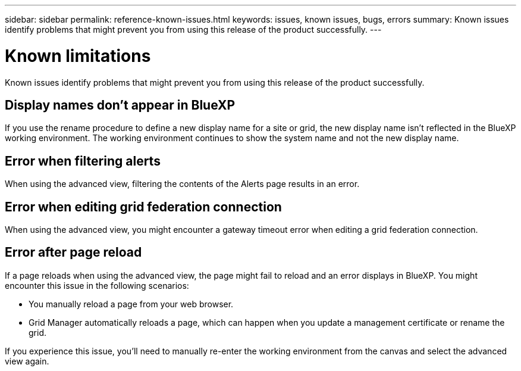 ---
sidebar: sidebar
permalink: reference-known-issues.html
keywords: issues, known issues, bugs, errors
summary: Known issues identify problems that might prevent you from using this release of the product successfully.
---

= Known limitations
:hardbreaks:
:nofooter:
:icons: font
:linkattrs:
:imagesdir: ./media/

[.lead]
Known issues identify problems that might prevent you from using this release of the product successfully.

== Display names don't appear in BlueXP

If you use the rename procedure to define a new display name for a site or grid, the new display name isn't reflected in the BlueXP working environment. The working environment continues to show the system name and not the new display name.

== Error when filtering alerts

When using the advanced view, filtering the contents of the Alerts page results in an error.

== Error when editing grid federation connection

When using the advanced view, you might encounter a gateway timeout error when editing a grid federation connection.

== Error after page reload

If a page reloads when using the advanced view, the page might fail to reload and an error displays in BlueXP. You might encounter this issue in the following scenarios:

* You manually reload a page from your web browser.
* Grid Manager automatically reloads a page, which can happen when you update a management certificate or rename the grid.

If you experience this issue, you'll need to manually re-enter the working environment from the canvas and select the advanced view again.